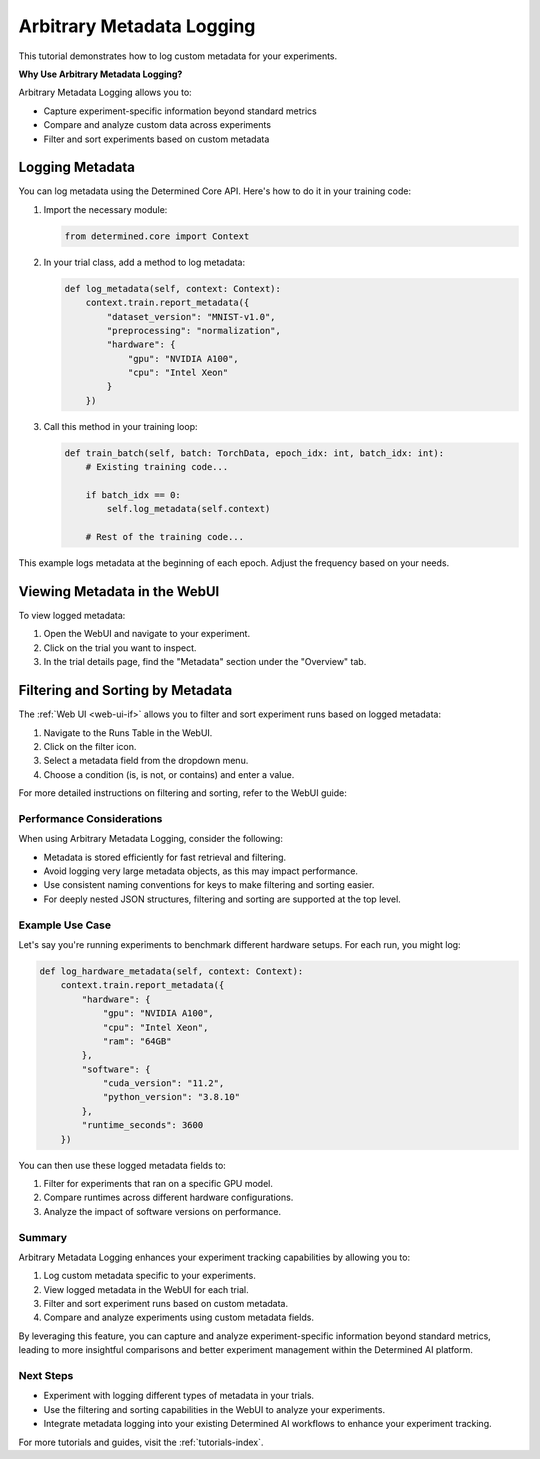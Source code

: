 .. _metadata-logging-tutorial:

############################
 Arbitrary Metadata Logging
############################

This tutorial demonstrates how to log custom metadata for your experiments.

**Why Use Arbitrary Metadata Logging?**

Arbitrary Metadata Logging allows you to:

-  Capture experiment-specific information beyond standard metrics
-  Compare and analyze custom data across experiments
-  Filter and sort experiments based on custom metadata

******************
 Logging Metadata
******************

You can log metadata using the Determined Core API. Here's how to do it in your training code:

#. Import the necessary module:

   .. code:: python

      from determined.core import Context

#. In your trial class, add a method to log metadata:

   .. code:: python

      def log_metadata(self, context: Context):
          context.train.report_metadata({
              "dataset_version": "MNIST-v1.0",
              "preprocessing": "normalization",
              "hardware": {
                  "gpu": "NVIDIA A100",
                  "cpu": "Intel Xeon"
              }
          })

#. Call this method in your training loop:

   .. code:: python

      def train_batch(self, batch: TorchData, epoch_idx: int, batch_idx: int):
          # Existing training code...

          if batch_idx == 0:
              self.log_metadata(self.context)

          # Rest of the training code...

This example logs metadata at the beginning of each epoch. Adjust the frequency based on your needs.

*******************************
 Viewing Metadata in the WebUI
*******************************

To view logged metadata:

#. Open the WebUI and navigate to your experiment.
#. Click on the trial you want to inspect.
#. In the trial details page, find the "Metadata" section under the "Overview" tab.

***********************************
 Filtering and Sorting by Metadata
***********************************

The :ref:`Web UI <web-ui-if>` allows you to filter and sort experiment runs based on logged
metadata:

#. Navigate to the Runs Table in the WebUI.
#. Click on the filter icon.
#. Select a metadata field from the dropdown menu.
#. Choose a condition (is, is not, or contains) and enter a value.

For more detailed instructions on filtering and sorting, refer to the WebUI guide:

Performance Considerations
==========================

When using Arbitrary Metadata Logging, consider the following:

-  Metadata is stored efficiently for fast retrieval and filtering.
-  Avoid logging very large metadata objects, as this may impact performance.
-  Use consistent naming conventions for keys to make filtering and sorting easier.
-  For deeply nested JSON structures, filtering and sorting are supported at the top level.

Example Use Case
================

Let's say you're running experiments to benchmark different hardware setups. For each run, you might
log:

.. code:: python

   def log_hardware_metadata(self, context: Context):
       context.train.report_metadata({
           "hardware": {
               "gpu": "NVIDIA A100",
               "cpu": "Intel Xeon",
               "ram": "64GB"
           },
           "software": {
               "cuda_version": "11.2",
               "python_version": "3.8.10"
           },
           "runtime_seconds": 3600
       })

You can then use these logged metadata fields to:

#. Filter for experiments that ran on a specific GPU model.
#. Compare runtimes across different hardware configurations.
#. Analyze the impact of software versions on performance.

Summary
=======

Arbitrary Metadata Logging enhances your experiment tracking capabilities by allowing you to:

#. Log custom metadata specific to your experiments.
#. View logged metadata in the WebUI for each trial.
#. Filter and sort experiment runs based on custom metadata.
#. Compare and analyze experiments using custom metadata fields.

By leveraging this feature, you can capture and analyze experiment-specific information beyond
standard metrics, leading to more insightful comparisons and better experiment management within the
Determined AI platform.

Next Steps
==========

-  Experiment with logging different types of metadata in your trials.
-  Use the filtering and sorting capabilities in the WebUI to analyze your experiments.
-  Integrate metadata logging into your existing Determined AI workflows to enhance your experiment
   tracking.

For more tutorials and guides, visit the :ref:`tutorials-index`.
